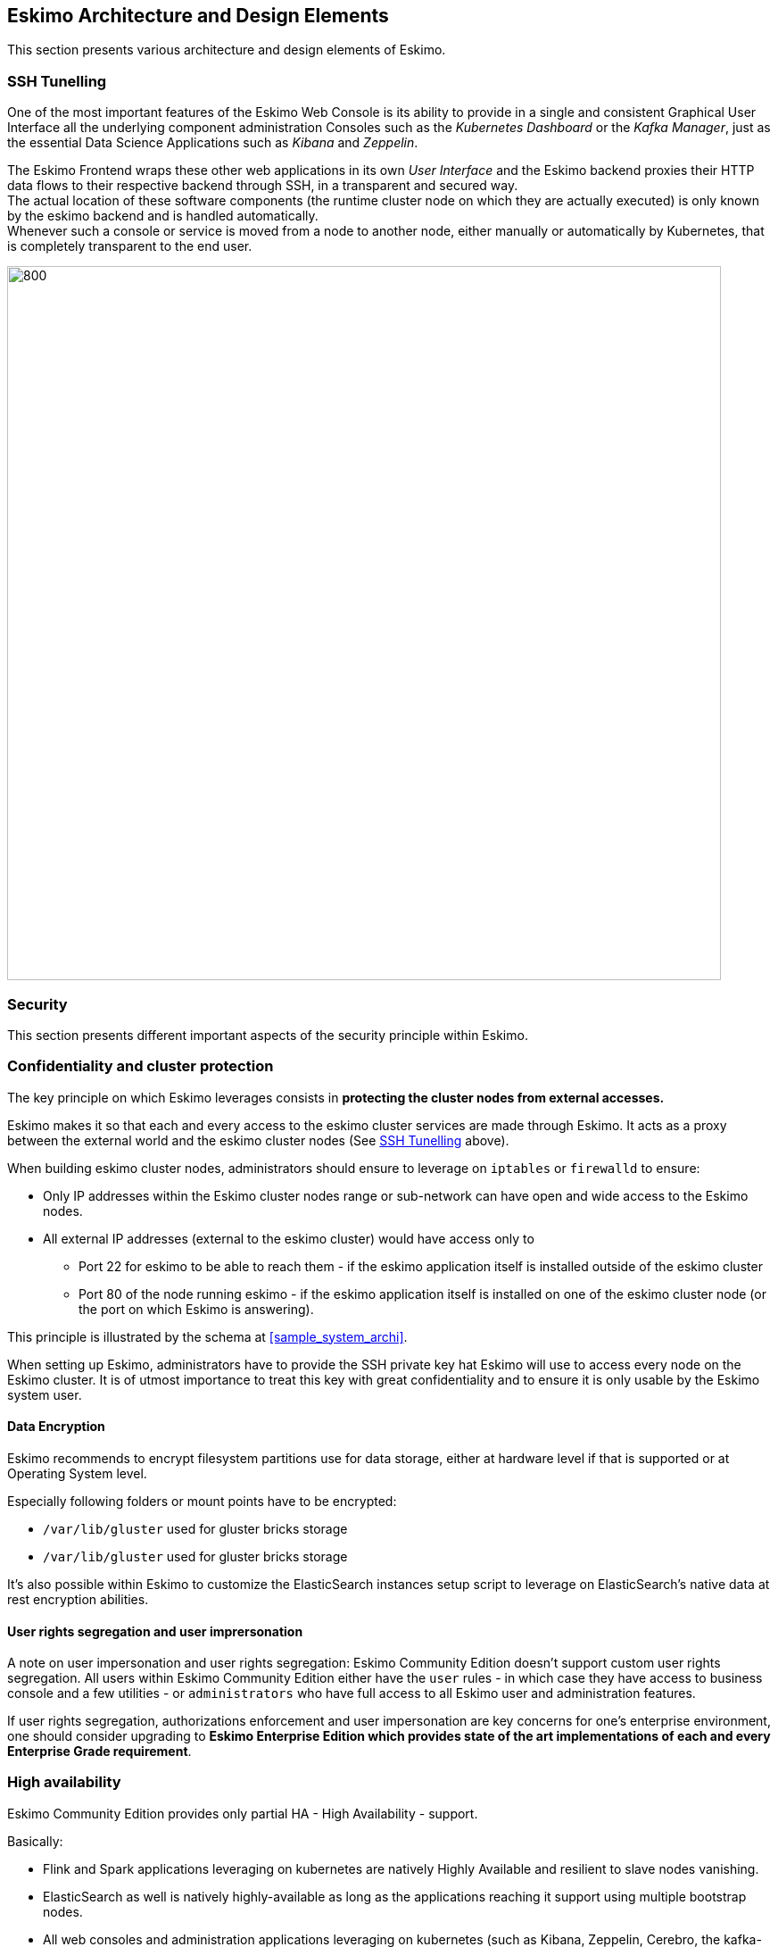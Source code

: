 
== Eskimo Architecture and Design Elements

This section presents various architecture and design elements of Eskimo.

[[ssh-tunneling]]
=== SSH Tunelling

One of the most important features of the Eskimo Web Console is its ability to provide in a single and consistent
Graphical User Interface all the underlying component administration Consoles such as the _Kubernetes Dashboard_ or
the _Kafka Manager_, just as the essential Data Science Applications such as _Kibana_ and _Zeppelin_.

The Eskimo Frontend wraps these other web applications in its own _User Interface_ and the Eskimo backend proxies their
HTTP data flows to their respective backend through SSH, in a transparent and secured way. +
The actual location of these software components (the runtime cluster node on which they are actually executed) is only
known by the eskimo backend and is handled automatically. +
Whenever such a console or service is moved from a node to another node, either manually or automatically by Kubernetes,
that is completely transparent to the end user.

image::pngs/ssh-tunneling.png[800, 800, align="center"]


=== Security

This section presents different important aspects of the security principle within Eskimo.

=== Confidentiality and cluster protection

The key principle on which Eskimo leverages consists in *protecting the cluster nodes from external accesses.*

Eskimo makes it so that each and every access to the eskimo cluster services are made through Eskimo. It acts as a proxy
between the external world and the eskimo cluster nodes (See <<ssh-tunneling>> above).

When building eskimo cluster nodes, administrators should ensure to leverage on `iptables` or `firewalld` to ensure:

* Only IP addresses within the Eskimo cluster nodes range or sub-network can have open and wide access to the Eskimo
nodes.
* All external IP addresses (external to the eskimo cluster) would have access only to
** Port 22 for eskimo to be able to reach them - if the eskimo application itself is installed outside of the eskimo
cluster
** Port 80 of the node running eskimo - if the eskimo application itself is installed on one of the eskimo cluster node
(or the port on which Eskimo is answering).

This principle is illustrated by the schema at <<sample_system_archi>>.

When setting up Eskimo, administrators have to provide the SSH private key hat Eskimo will use to access every node
on the Eskimo cluster.
It is of utmost importance to treat this key with great confidentiality and to ensure it is only usable by the Eskimo
system user.

==== Data Encryption

Eskimo recommends to encrypt filesystem partitions use for data storage, either at hardware level if that is supported
or at Operating System level.

Especially following folders or mount points have to be encrypted:

* `/var/lib/gluster` used for gluster bricks storage
* `/var/lib/gluster` used for gluster bricks storage

It's also possible within Eskimo to customize the ElasticSearch instances setup script to leverage on ElasticSearch's
native data at rest encryption abilities.


==== User rights segregation and user imprersonation

A note on user impersonation and user rights segregation: Eskimo Community Edition doesn't support custom user rights
segregation.
All users within Eskimo Community Edition either have the `user` rules - in which case they have access to business
console and a few utilities - or `administrators` who have full access to all Eskimo user and administration features.

If user rights segregation, authorizations enforcement and user impersonation are key concerns for one's enterprise
environment, one should consider upgrading to *Eskimo Enterprise Edition which provides state of the art implementations
of each and every Enterprise Grade requirement*.


=== High availability

Eskimo Community Edition provides only partial HA - High Availability - support.

Basically:

* Flink and Spark applications leveraging on kubernetes are natively Highly Available and resilient to slave nodes vanishing.
* ElasticSearch as well is natively highly-available as long as the applications reaching it support using multiple
bootstrap nodes.
* All web consoles and administration applications leveraging on kubernetes (such as Kibana, Zeppelin, Cerebro,
the kafka-manager, etc. are natively available as well.

However in Eskimo Community Edition, some services are not highly-available and form single point of failure forcing
administrators to take manual actions when problems occur (service crash or node vanishing). +
These Single Point of Failure services - not highly available - are: Zookeeper and Kube-Master.

If full high-availability is an important requirement for one's applications, then one should consider upgrading to
*Eskimo Enterprise Edition which implements 100% high availability for every components*.


